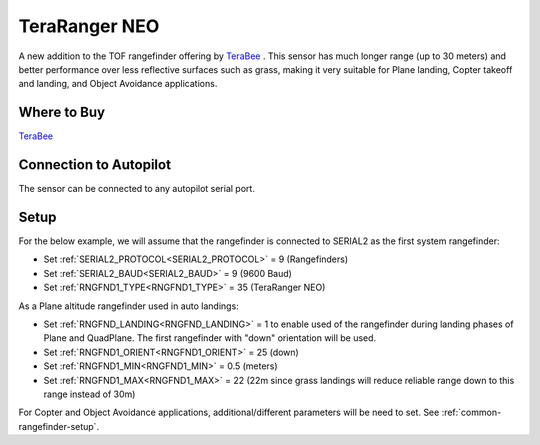 .. _common-teraranger-neo:

==============
TeraRanger NEO
==============

.. image:: ../../../images/terabee-neo.jpg

A new addition to the TOF rangefinder offering by `TeraBee <https://www.terabee.com/>`__ . This sensor has much longer range (up to 30 meters) and better performance over less reflective surfaces such as grass, making it very suitable for Plane landing, Copter takeoff and landing, and Object Avoidance applications.

Where to Buy
============

`TeraBee <https://www.terabee.com/shop/lidar-tof-range-finders/teraranger-neo/>`__


Connection to Autopilot
=======================

The sensor can be connected to any autopilot serial port.

.. image:: ../../../images/terabee-neo-wiring.jpg


Setup
=====

For the below example, we will assume that the rangefinder is connected to SERIAL2 as the first system rangefinder:

- Set :ref:`SERIAL2_PROTOCOL<SERIAL2_PROTOCOL>` =  9 (Rangefinders)
- Set :ref:`SERIAL2_BAUD<SERIAL2_BAUD>` = 9 (9600 Baud)
- Set :ref:`RNGFND1_TYPE<RNGFND1_TYPE>` = 35 (TeraRanger NEO)


As a Plane altitude rangefinder used in auto landings:

- Set :ref:`RNGFND_LANDING<RNGFND_LANDING>` = 1 to enable used of the rangefinder during landing phases of Plane and QuadPlane. The first rangefinder with "down" orientation will be used.

- Set :ref:`RNGFND1_ORIENT<RNGFND1_ORIENT>` = 25 (down)
- Set :ref:`RNGFND1_MIN<RNGFND1_MIN>` = 0.5 (meters)
- Set :ref:`RNGFND1_MAX<RNGFND1_MAX>` = 22 (22m since grass landings will reduce reliable range down to this range instead of 30m)

.. image:: ../../../images/terabee-neo-landing.png
    :target: ../_images/terabee-neo-landing.png


For Copter and Object Avoidance applications, additional/different parameters will be need to set. See :ref:`common-rangefinder-setup`.


